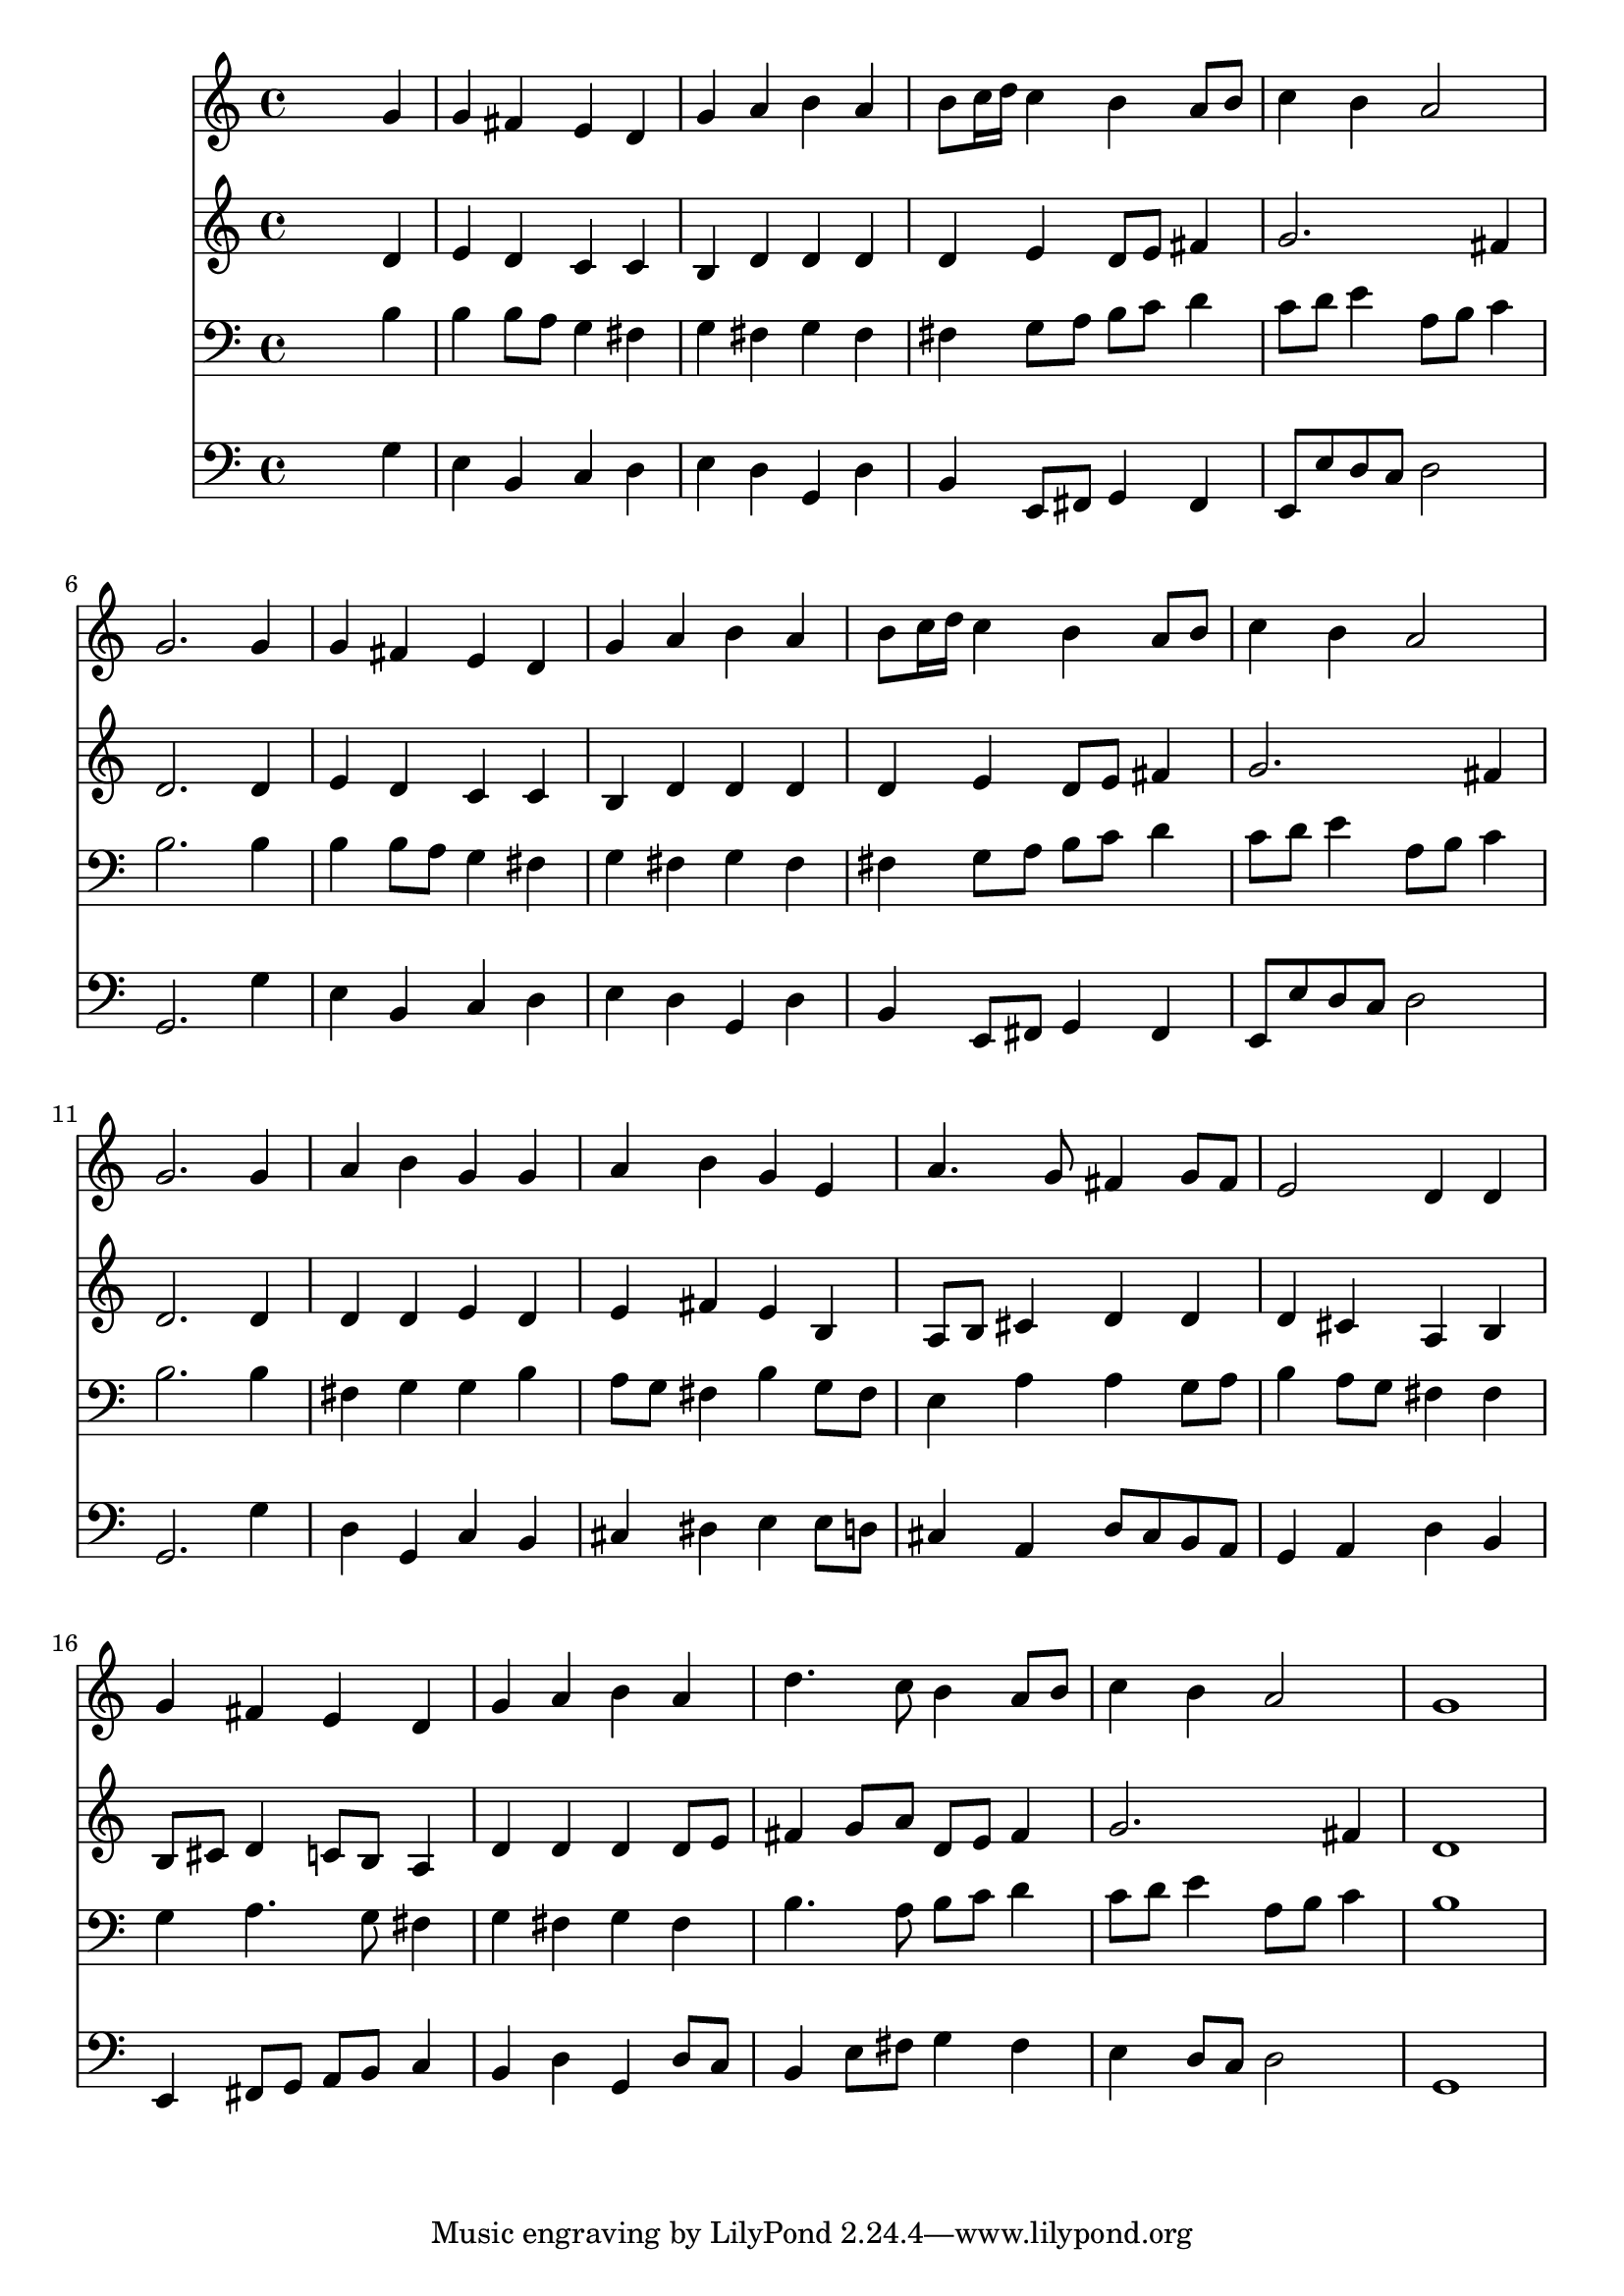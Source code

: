 % Lily was here -- automatically converted by /usr/local/lilypond/usr/bin/midi2ly from 018405bv.mid
\version "2.10.0"


trackAchannelA =  {
  
  \time 4/4 
  

  \key g \major
  
  \tempo 4 = 96 
  
}

trackA = <<
  \context Voice = channelA \trackAchannelA
>>


trackBchannelA = \relative c {
  
  % [SEQUENCE_TRACK_NAME] Instrument 1
  s2. g''4 |
  % 2
  g fis e d |
  % 3
  g a b a |
  % 4
  b8 c16 d c4 b a8 b |
  % 5
  c4 b a2 |
  % 6
  g2. g4 |
  % 7
  g fis e d |
  % 8
  g a b a |
  % 9
  b8 c16 d c4 b a8 b |
  % 10
  c4 b a2 |
  % 11
  g2. g4 |
  % 12
  a b g g |
  % 13
  a b g e |
  % 14
  a4. g8 fis4 g8 fis |
  % 15
  e2 d4 d |
  % 16
  g fis e d |
  % 17
  g a b a |
  % 18
  d4. c8 b4 a8 b |
  % 19
  c4 b a2 |
  % 20
  g1 |
  % 21
  
}

trackB = <<
  \context Voice = channelA \trackBchannelA
>>


trackCchannelA =  {
  
  % [SEQUENCE_TRACK_NAME] Instrument 2
  
}

trackCchannelB = \relative c {
  s2. d'4 |
  % 2
  e d c c |
  % 3
  b d d d |
  % 4
  d e d8 e fis4 |
  % 5
  g2. fis4 |
  % 6
  d2. d4 |
  % 7
  e d c c |
  % 8
  b d d d |
  % 9
  d e d8 e fis4 |
  % 10
  g2. fis4 |
  % 11
  d2. d4 |
  % 12
  d d e d |
  % 13
  e fis e b |
  % 14
  a8 b cis4 d d |
  % 15
  d cis a b |
  % 16
  b8 cis d4 c8 b a4 |
  % 17
  d d d d8 e |
  % 18
  fis4 g8 a d, e fis4 |
  % 19
  g2. fis4 |
  % 20
  d1 |
  % 21
  
}

trackC = <<
  \context Voice = channelA \trackCchannelA
  \context Voice = channelB \trackCchannelB
>>


trackDchannelA =  {
  
  % [SEQUENCE_TRACK_NAME] Instrument 3
  
}

trackDchannelB = \relative c {
  s2. b'4 |
  % 2
  b b8 a g4 fis |
  % 3
  g fis g fis |
  % 4
  fis g8 a b c d4 |
  % 5
  c8 d e4 a,8 b c4 |
  % 6
  b2. b4 |
  % 7
  b b8 a g4 fis |
  % 8
  g fis g fis |
  % 9
  fis g8 a b c d4 |
  % 10
  c8 d e4 a,8 b c4 |
  % 11
  b2. b4 |
  % 12
  fis g g b |
  % 13
  a8 g fis4 b g8 fis |
  % 14
  e4 a a g8 a |
  % 15
  b4 a8 g fis4 fis |
  % 16
  g a4. g8 fis4 |
  % 17
  g fis g fis |
  % 18
  b4. a8 b c d4 |
  % 19
  c8 d e4 a,8 b c4 |
  % 20
  b1 |
  % 21
  
}

trackD = <<

  \clef bass
  
  \context Voice = channelA \trackDchannelA
  \context Voice = channelB \trackDchannelB
>>


trackEchannelA =  {
  
  % [SEQUENCE_TRACK_NAME] Instrument 4
  
}

trackEchannelB = \relative c {
  s2. g'4 |
  % 2
  e b c d |
  % 3
  e d g, d' |
  % 4
  b e,8 fis g4 fis |
  % 5
  e8 e' d c d2 |
  % 6
  g,2. g'4 |
  % 7
  e b c d |
  % 8
  e d g, d' |
  % 9
  b e,8 fis g4 fis |
  % 10
  e8 e' d c d2 |
  % 11
  g,2. g'4 |
  % 12
  d g, c b |
  % 13
  cis dis e e8 d |
  % 14
  cis4 a d8 cis b a |
  % 15
  g4 a d b |
  % 16
  e, fis8 g a b c4 |
  % 17
  b d g, d'8 c |
  % 18
  b4 e8 fis g4 fis |
  % 19
  e d8 c d2 |
  % 20
  g,1 |
  % 21
  
}

trackE = <<

  \clef bass
  
  \context Voice = channelA \trackEchannelA
  \context Voice = channelB \trackEchannelB
>>


\score {
  <<
    \context Staff=trackB \trackB
    \context Staff=trackC \trackC
    \context Staff=trackD \trackD
    \context Staff=trackE \trackE
  >>
}
